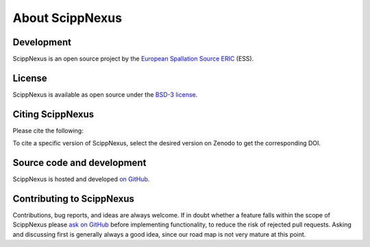 .. _about:

About ScippNexus
================

Development
-----------

ScippNexus is an open source project by the `European Spallation Source ERIC <https://europeanspallationsource.se/>`_ (ESS).

License
-------

ScippNexus is available as open source under the `BSD-3 license <https://opensource.org/licenses/BSD-3-Clause>`_.

Citing ScippNexus
-----------------

Please cite the following:

.. image:: https://zenodo.org/badge/475453428.svg
   :target: https://zenodo.org/badge/latestdoi/475453428

To cite a specific version of ScippNexus, select the desired version on Zenodo to get the corresponding DOI.

Source code and development
---------------------------

ScippNexus is hosted and developed `on GitHub <https://github.com/scipp/scippnexus>`_.

Contributing to ScippNexus
--------------------------

Contributions, bug reports, and ideas are always welcome.
If in doubt whether a feature falls within the scope of ScippNexus please `ask on GitHub <https://github.com/scipp/scippnexus/issues>`_ before implementing functionality, to reduce the risk of rejected pull requests.
Asking and discussing first is generally always a good idea, since our road map is not very mature at this point.
